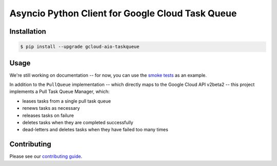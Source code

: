 Asyncio Python Client for Google Cloud Task Queue
=================================================

|pypi| |pythons|

Installation
------------

.. code-block:: console

    $ pip install --upgrade gcloud-aio-taskqueue

Usage
-----

We're still working on documentation -- for now, you can use the `smoke tests`_
as an example.

In addition to the ``PullQueue`` implementation -- which directly maps to the
Google Cloud API v2beta2 -- this project implements a Pull Task Queue Manager,
which:

- leases tasks from a single pull task queue
- renews tasks as necessary
- releases tasks on failure
- deletes tasks when they are completed successfully
- dead-letters and deletes tasks when they have failed too many times

Contributing
------------

Please see our `contributing guide`_.

.. _contributing guide: https://github.com/talkiq/gcloud-aio/blob/master/.github/CONTRIBUTING.rst
.. _smoke tests: https://github.com/talkiq/gcloud-aio/tree/master/taskqueue/tests/integration

.. |pypi| image:: https://img.shields.io/pypi/v/gcloud-aio-taskqueue.svg?style=flat-square
    :alt: Latest PyPI Version
    :target: https://pypi.org/project/gcloud-aio-taskqueue/

.. |pythons| image:: https://img.shields.io/pypi/pyversions/gcloud-aio-taskqueue.svg?style=flat-square
    :alt: Python Version Support
    :target: https://pypi.org/project/gcloud-aio-taskqueue/
